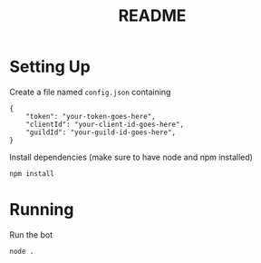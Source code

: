 #+title: README

* Setting Up
Create a file named ~config.json~ containing

#+begin_src js-json
{
    "token": "your-token-goes-here",
    "clientId": "your-client-id-goes-here",
    "guildId": "your-guild-id-goes-here",
}
#+end_src

Install dependencies (make sure to have node and npm installed)
#+begin_src shell
npm install
#+end_src

* Running
Run the bot

#+begin_src shell
node .
#+end_src
